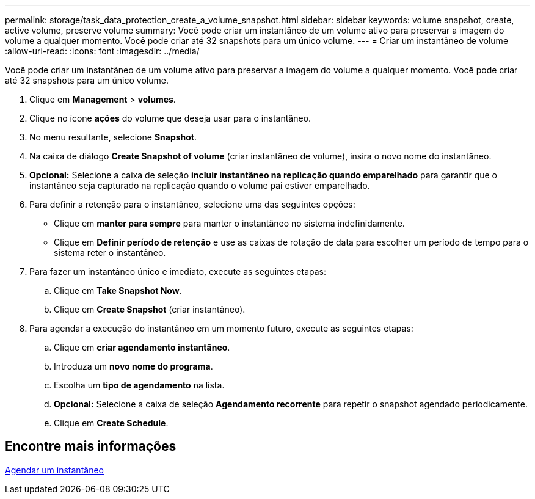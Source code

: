 ---
permalink: storage/task_data_protection_create_a_volume_snapshot.html 
sidebar: sidebar 
keywords: volume snapshot, create, active volume, preserve volume 
summary: Você pode criar um instantâneo de um volume ativo para preservar a imagem do volume a qualquer momento. Você pode criar até 32 snapshots para um único volume. 
---
= Criar um instantâneo de volume
:allow-uri-read: 
:icons: font
:imagesdir: ../media/


[role="lead"]
Você pode criar um instantâneo de um volume ativo para preservar a imagem do volume a qualquer momento. Você pode criar até 32 snapshots para um único volume.

. Clique em *Management* > *volumes*.
. Clique no ícone *ações* do volume que deseja usar para o instantâneo.
. No menu resultante, selecione *Snapshot*.
. Na caixa de diálogo *Create Snapshot of volume* (criar instantâneo de volume), insira o novo nome do instantâneo.
. *Opcional:* Selecione a caixa de seleção *incluir instantâneo na replicação quando emparelhado* para garantir que o instantâneo seja capturado na replicação quando o volume pai estiver emparelhado.
. Para definir a retenção para o instantâneo, selecione uma das seguintes opções:
+
** Clique em *manter para sempre* para manter o instantâneo no sistema indefinidamente.
** Clique em *Definir período de retenção* e use as caixas de rotação de data para escolher um período de tempo para o sistema reter o instantâneo.


. Para fazer um instantâneo único e imediato, execute as seguintes etapas:
+
.. Clique em *Take Snapshot Now*.
.. Clique em **Create Snapshot** (criar instantâneo).


. Para agendar a execução do instantâneo em um momento futuro, execute as seguintes etapas:
+
.. Clique em *criar agendamento instantâneo*.
.. Introduza um *novo nome do programa*.
.. Escolha um *tipo de agendamento* na lista.
.. *Opcional:* Selecione a caixa de seleção *Agendamento recorrente* para repetir o snapshot agendado periodicamente.
.. Clique em *Create Schedule*.






== Encontre mais informações

xref:task_data_protection_schedule_a_snapshot_task.adoc[Agendar um instantâneo]
